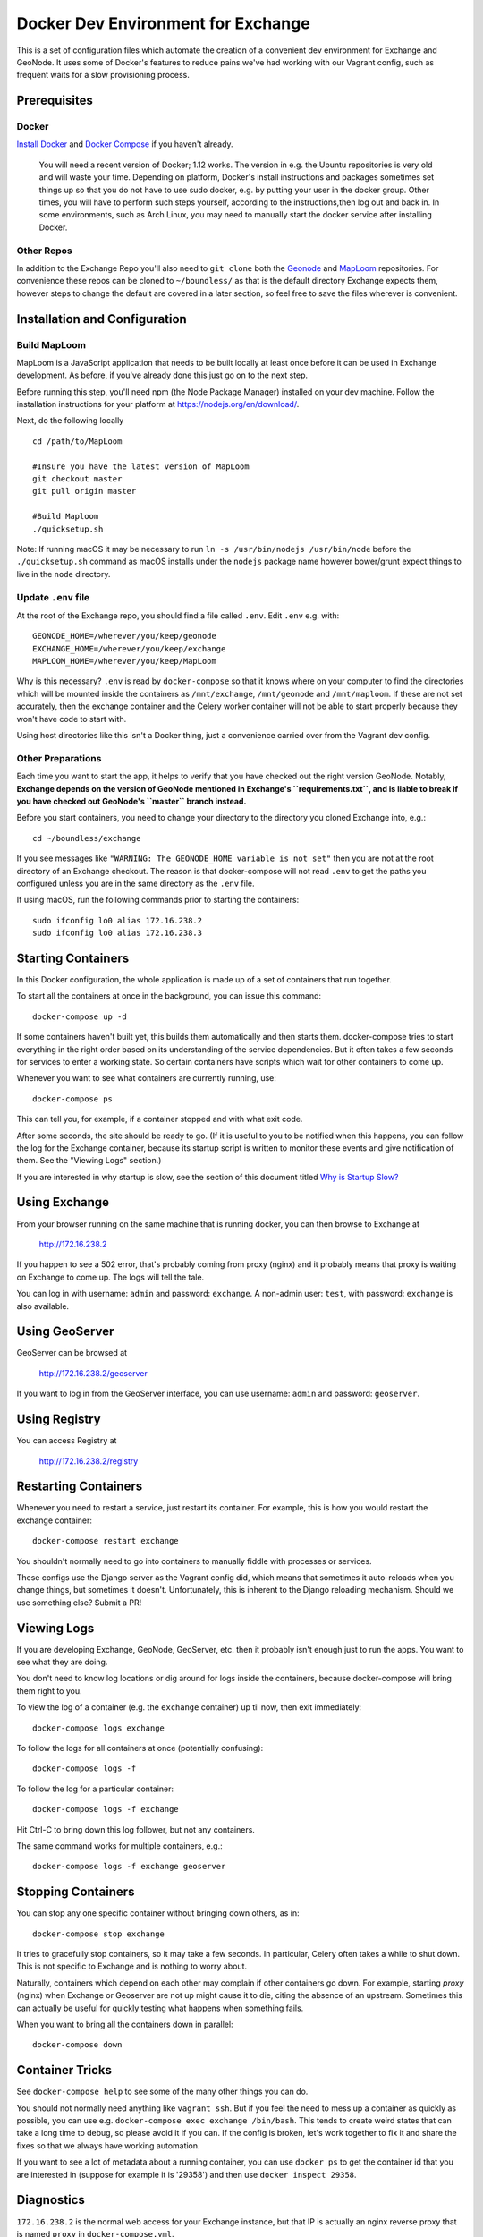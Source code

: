 Docker Dev Environment for Exchange
===================================

This is a set of configuration files which automate the creation of a
convenient dev environment for Exchange and GeoNode. It uses some of Docker's
features to reduce pains we've had working with our Vagrant config, such as
frequent waits for a slow provisioning process.


Prerequisites
-------------

Docker
~~~~~~

`Install Docker <https://docs.docker.com/engine/installation/>`_ and
`Docker Compose <https://docs.docker.com/compose/install/>`_ if you haven't already.

    You will need a recent version of Docker; 1.12 works.
    The version in e.g. the Ubuntu repositories is very old and will waste your time.
    Depending on platform, Docker's install instructions and packages sometimes set 
    things up so that you do not have to use sudo docker, e.g. by putting your user in 
    the docker group. Other times, you will have to perform such steps yourself, according 
    to the instructions,then log out and back in. In some environments, such as Arch Linux, 
    you may need to manually start the docker service after installing Docker.

Other Repos
~~~~~~~~~~~

In addition to the Exchange Repo you'll also need to ``git clone`` both the 
`Geonode <https://github.com/boundlessgeo/geonode>`_ and 
`MapLoom <https://github.com/boundlessgeo/MapLoom>`_ repositories. For convenience 
these repos can be cloned to ``~/boundless/`` as that is the default directory 
Exchange expects them, however steps to change the default are covered in a later 
section, so feel free to save the files wherever is convenient.


Installation and Configuration
------------------------------

Build MapLoom
~~~~~~~~~~~~~

MapLoom is a JavaScript application that needs to be built locally at least
once before it can be used in Exchange development. As before, if you've
already done this just go on to the next step.

Before running this step, you'll need npm (the Node Package Manager)
installed on your dev machine. Follow the installation instructions for your
platform at https://nodejs.org/en/download/.

Next, do the following locally ::

  cd /path/to/MapLoom

  #Insure you have the latest version of MapLoom
  git checkout master
  git pull origin master

  #Build Maploom
  ./quicksetup.sh

Note: If running macOS it may be necessary to run ``ln -s /usr/bin/nodejs /usr/bin/node`` 
before the ``./quicksetup.sh`` command as macOS installs under the ``nodejs`` package name
however bower/grunt expect things to live in the ``node`` directory.

Update ``.env`` file
~~~~~~~~~~~~~~~~~~~~

At the root of the Exchange repo, you should find a file called ``.env``.
Edit ``.env`` e.g. with::

   GEONODE_HOME=/wherever/you/keep/geonode
   EXCHANGE_HOME=/wherever/you/keep/exchange
   MAPLOOM_HOME=/wherever/you/keep/MapLoom

Why is this necessary? ``.env`` is read by ``docker-compose`` so that it knows
where on your computer to find the directories which will be mounted inside
the containers as ``/mnt/exchange``, ``/mnt/geonode`` and ``/mnt/maploom``. If
these are not set accurately, then the exchange container and the Celery
worker container will not be able to start properly because they won't have
code to start with.

Using host directories like this isn't a Docker thing, just a convenience
carried over from the Vagrant dev config.

Other Preparations
~~~~~~~~~~~~~~~~~~

Each time you want to start the app, it helps to verify that you have checked
out the right version GeoNode. Notably, **Exchange depends on the version of 
GeoNode mentioned in Exchange's ``requirements.txt``, and is liable to break 
if you have checked out GeoNode's ``master`` branch instead.**

Before you start containers, you need to change your directory to the directory
you cloned Exchange into, e.g.::

    cd ~/boundless/exchange

If you see messages like ``"WARNING: The GEONODE_HOME variable is not set"`` then
you are not at the root directory of an Exchange checkout. The reason is that
docker-compose will not read ``.env`` to get the paths you configured unless you
are in the same directory as the ``.env`` file.

If using macOS, run the following commands prior to starting the containers::

   sudo ifconfig lo0 alias 172.16.238.2
   sudo ifconfig lo0 alias 172.16.238.3


Starting Containers
-------------------

In this Docker configuration, the whole application is made up of a set of
containers that run together.

To start all the containers at once in the background, you can issue this
command::

    docker-compose up -d

If some containers haven't built yet, this builds them automatically and then
starts them. docker-compose tries to start everything in the right order based
on its understanding of the service dependencies. But it often takes a few
seconds for services to enter a working state. So certain containers have
scripts which wait for other containers to come up.

Whenever you want to see what containers are currently running, use::

    docker-compose ps

This can tell you, for example, if a container stopped and with what exit code.

After some seconds, the site should be ready to go. (If it is useful to you to
be notified when this happens, you can follow the log for the Exchange
container, because its startup script is written to monitor these events and
give notification of them. See the "Viewing Logs" section.)

If you are interested in why startup is slow, see the section of this document
titled `Why is Startup Slow?`_


Using Exchange
--------------

From your browser running on the same machine that is running docker, you can
then browse to Exchange at

    http://172.16.238.2

If you happen to see a 502 error, that's probably coming from proxy (nginx) and
it probably means that proxy is waiting on Exchange to come up. The logs will
tell the tale.

You can log in with username: ``admin`` and password: ``exchange``. A non-admin 
user: ``test``, with password: ``exchange`` is also available.


Using GeoServer
---------------

GeoServer can be browsed at

    http://172.16.238.2/geoserver

If you want to log in from the GeoServer interface, you can use username:
``admin`` and password: ``geoserver``.


Using Registry
--------------

You can access Registry at

    http://172.16.238.2/registry


Restarting Containers
---------------------

Whenever you need to restart a service, just restart its container. For
example, this is how you would restart the exchange container::

    docker-compose restart exchange

You shouldn't normally need to go into containers to manually fiddle with
processes or services.

These configs use the Django server as the Vagrant config did, which means that
sometimes it auto-reloads when you change things, but sometimes it doesn't.
Unfortunately, this is inherent to the Django reloading mechanism.
Should we use something else? Submit a PR!


Viewing Logs
------------

If you are developing Exchange, GeoNode, GeoServer, etc. then it probably isn't
enough just to run the apps. You want to see what they are doing.

You don't need to know log locations or dig around for logs inside the
containers, because docker-compose will bring them right to you.

To view the log of a container (e.g. the ``exchange`` container) up til now,
then exit immediately::

    docker-compose logs exchange

To follow the logs for all containers at once (potentially confusing)::

    docker-compose logs -f

To follow the log for a particular container::

    docker-compose logs -f exchange

Hit Ctrl-C to bring down this log follower, but not any containers.

The same command works for multiple containers, e.g.::

    docker-compose logs -f exchange geoserver


Stopping Containers
-------------------

You can stop any one specific container without bringing down others, as in::

    docker-compose stop exchange

It tries to gracefully stop containers, so it may take a few seconds. In
particular, Celery often takes a while to shut down. This is not specific to
Exchange and is nothing to worry about.

Naturally, containers which depend on each other may complain if other
containers go down. For example, starting `proxy` (nginx) when Exchange or
Geoserver are not up might cause it to die, citing the absence of an upstream.
Sometimes this can actually be useful for quickly testing what happens when
something fails.

When you want to bring all the containers down in parallel::

    docker-compose down


Container Tricks
----------------

See ``docker-compose help`` to see some of the many other things you can do.

You should not normally need anything like ``vagrant ssh``. But if you feel the
need to mess up a container as quickly as possible, you can use e.g.
``docker-compose exec exchange /bin/bash``. This tends to create weird states
that can take a long time to debug, so please avoid it if you can. If the
config is broken, let's work together to fix it and share the fixes so that we
always have working automation.

If you want to see a lot of metadata about a running container, you can
use ``docker ps`` to get the container id that you are interested in (suppose for
example it is '29358') and then use ``docker inspect 29358``.


Diagnostics
-----------

``172.16.238.2`` is the normal web access for your Exchange instance, but that IP
is actually an nginx reverse proxy that is named ``proxy`` in ``docker-compose.yml``.

Other containers have intentionally been exposed to the host with certain fixed
IPs for diagnostic convenience (the default and convention with Docker is not
to use fixed IPs, and usually not to use IPs at all).

If you want to directly inspect the Django box without going through proxy, use

    http://172.16.238.3

If you want to directly inspect the GeoServer box without going through proxy,

    http://172.16.238.4:8080/geoserver

The Tomcat page is at

    http://172.16.238.4:8080

These diagnostic URLs are only available because we are fixing IPs in the
docker-compose.yml. That is not recommended practice for production uses of
docker, but this is a dev environment and we just need a URL to hit.


Scratch Volume
--------------

Since different services have been put into different containers, and
containers do not share a filesystem by default, you will find that the various
services used by exchange do not share a filesystem.

For the purpose of allowing some state sharing to occur but also labeling the
places where it happens better, there is defined in ``docker-compose.yml`` (in
the top-level ``volumes:`` section) a shared named volume called ``scratch``, which
containers mount at ``/scratch/``. While this directory is technically possible
to see from the host, there is no guaranteed path and it's not recommended to
use it.

Note that any code or configuration which depends on the presence of this
shared volume effectively requires services to be run on the same machine,
which places an obstacle to distributing work across machines.


Why is Startup Slow?
--------------------

It is a known issue that the Exchange container takes a little while to start.
There are two reasons for this which seem hard to avoid.

1. It is necessary to check for necessary dependency upgrades at each boot,
   because developers editing the files in the shared mounts may change (e.g.)
   Exchange requirements.txt or GeoNode setup.py in arbitrary ways between
   executions.

2. It is necessary to run migrations at each boot, because the database could
   be in any state, and the migrations could be in any state.

Similar considerations apply to the celery worker.

We could make startup faster by baking more changes into the container images.

If you have any ideas or patches to speed this up, please share them!
